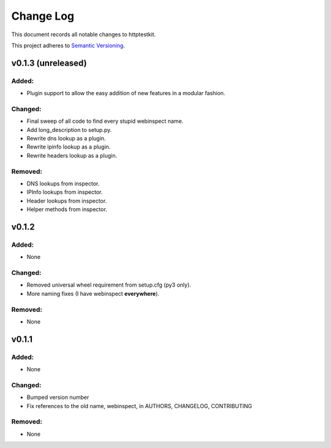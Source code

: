 ==========
Change Log
==========

This document records all notable changes to httptestkit.

This project adheres to `Semantic Versioning <http://semver.org/>`_.

v0.1.3 (unreleased)
===================

Added:
******

* Plugin support to allow the easy addition of new features in a modular fashion.

Changed:
********

* Final sweep of all code to find every stupid webinspect name.
* Add long_description to setup.py.
* Rewrite dns lookup as a plugin.
* Rewrite ipinfo lookup as a plugin.
* Rewrite headers lookup as a plugin.

Removed:
********

* DNS lookups from inspector.
* IPInfo lookups from inspector.
* Header lookups from inspector.
* Helper methods from inspector.

v0.1.2
======

Added:
******

* None

Changed:
********

* Removed universal wheel requirement from setup.cfg (py3 only).
* More naming fixes (I have webinspect **everywhere**).

Removed:
********

* None

v0.1.1
======

Added:
*****

* None

Changed:
*******

* Bumped version number
* Fix references to the old name, webinspect, in AUTHORS, CHANGELOG, CONTRIBUTING

Removed:
********

* None
